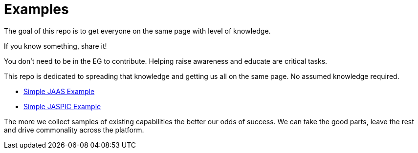 ///////////////////////////////////////////////////////////////////////////////

    Copyright (c) 2018 Oracle and/or its affiliates. All rights reserved.

    Redistribution and use in source and binary forms, with or without
    modification, are permitted provided that the following conditions
    are met:

      - Redistributions of source code must retain the above copyright
        notice, this list of conditions and the following disclaimer.

      - Redistributions in binary form must reproduce the above copyright
        notice, this list of conditions and the following disclaimer in the
        documentation and/or other materials provided with the distribution.

      - Neither the name of Oracle nor the names of its
        contributors may be used to endorse or promote products derived
        from this software without specific prior written permission.

    THIS SOFTWARE IS PROVIDED BY THE COPYRIGHT HOLDERS AND CONTRIBUTORS "AS
    IS" AND ANY EXPRESS OR IMPLIED WARRANTIES, INCLUDING, BUT NOT LIMITED TO,
    THE IMPLIED WARRANTIES OF MERCHANTABILITY AND FITNESS FOR A PARTICULAR
    PURPOSE ARE DISCLAIMED.  IN NO EVENT SHALL THE COPYRIGHT OWNER OR
    CONTRIBUTORS BE LIABLE FOR ANY DIRECT, INDIRECT, INCIDENTAL, SPECIAL,
    EXEMPLARY, OR CONSEQUENTIAL DAMAGES (INCLUDING, BUT NOT LIMITED TO,
    PROCUREMENT OF SUBSTITUTE GOODS OR SERVICES; LOSS OF USE, DATA, OR
    PROFITS; OR BUSINESS INTERRUPTION) HOWEVER CAUSED AND ON ANY THEORY OF
    LIABILITY, WHETHER IN CONTRACT, STRICT LIABILITY, OR TORT (INCLUDING
    NEGLIGENCE OR OTHERWISE) ARISING IN ANY WAY OUT OF THE USE OF THIS
    SOFTWARE, EVEN IF ADVISED OF THE POSSIBILITY OF SUCH DAMAGE.

///////////////////////////////////////////////////////////////////////////////

= Examples

The goal of this repo is to get everyone on the same page with level of knowledge.

If you know something, share it!

You don't need to be in the EG to contribute.  Helping raise awareness and educate are critical tasks.

This repo is dedicated to spreading that knowledge and getting us all on the same page.  No assumed knowledge required.

 - https://github.com/javaee-security-spec/bootstrap/tree/master/simple-jaas-example[Simple JAAS Example]
 - https://github.com/javaee-security-spec/bootstrap/tree/master/simple-jaspic-example[Simple JASPIC Example]

The more we collect samples of existing capabilities the better our odds of success.  We can take the good parts, leave the rest and drive commonality across the platform.
